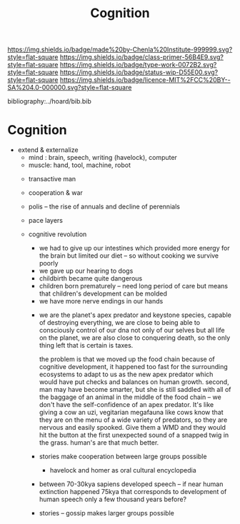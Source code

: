 #   -*- mode: org; fill-column: 60 -*-

#+TITLE: Cognition
#+STARTUP: showall
#+TOC: headlines 4
#+PROPERTY: filename

[[https://img.shields.io/badge/made%20by-Chenla%20Institute-999999.svg?style=flat-square]] 
[[https://img.shields.io/badge/class-primer-56B4E9.svg?style=flat-square]]
[[https://img.shields.io/badge/type-work-0072B2.svg?style=flat-square]]
[[https://img.shields.io/badge/status-wip-D55E00.svg?style=flat-square]]
[[https://img.shields.io/badge/licence-MIT%2FCC%20BY--SA%204.0-000000.svg?style=flat-square]]

bibliography:../hoard/bib.bib

* Cognition
:PROPERTIES:
:CUSTOM_ID: 
:Name:      /home/deerpig/proj/chenla/manifesto/manifesto-cognition.org
:Created:   2017-10-17T20:02@Prek Leap (11.642600N-104.919210W)
:ID:        0dae7812-a5c3-4d56-ba58-032f1e541fd8
:VER:       561517400.612487036
:GEO:       48P-491193-1287029-15
:BXID:      proj:WKG8-7585
:Class:     primer
:Type:      work
:Status:    wip
:Licence:   MIT/CC BY-SA 4.0
:END:



- extend & externalize
   - mind  : brain, speech, writing (havelock), computer
   - muscle: hand, tool, machine, robot
 - transactive man
 - cooperation & war
 - polis -- the rise of annuals and decline of perennials
 - pace layers

 - cognitive revolution
   - we had to give up our intestines which provided more
     energy for the brain but limited our diet -- so without
     cooking we survive poorly
   - we gave up our hearing to dogs
   - childbirth became quite dangerous
   - children born prematurely -- need long period of care
     but means that children's development can be molded
   - we have more nerve endings in our hands

  - we are the planet's apex predator and keystone species,
    capable of destroying everything, we are close to being
    able to consciously control of our dna not only of our
    selves but all life on the planet, we are also close to
    conquering death, so the only thing left that is certain
    is taxes.

    the problem is that we moved up the food chain because
    of cognitive development, it happened too fast for the
    surrounding ecosystems to adapt to us as the new apex
    predator which would have put checks and balances on
    human growth.  second, man may have become smarter, but
    she is still saddled with all of the baggage of an
    animal in the middle of the food chain -- we don't have
    the self-confidence of an apex predator.  It's like
    giving a cow an uzi, vegitarian megafauna like cows know
    that they are on the menu of a wide variety of
    predators, so they are nervous and easily spooked.  Give
    them a WMD and they would hit the button at the first
    unexpected sound of a snapped twig in the grass.
    human's are that much better.

  - stories make cooperation between large groups possible
    - havelock and homer as oral cultural encyclopedia

  - between 70-30kya sapiens developed speech -- if near
    human extinction happened 75kya that corresponds to
    development of human speech only a few thousand years
    before?



  - stories -- gossip makes larger groups possible



